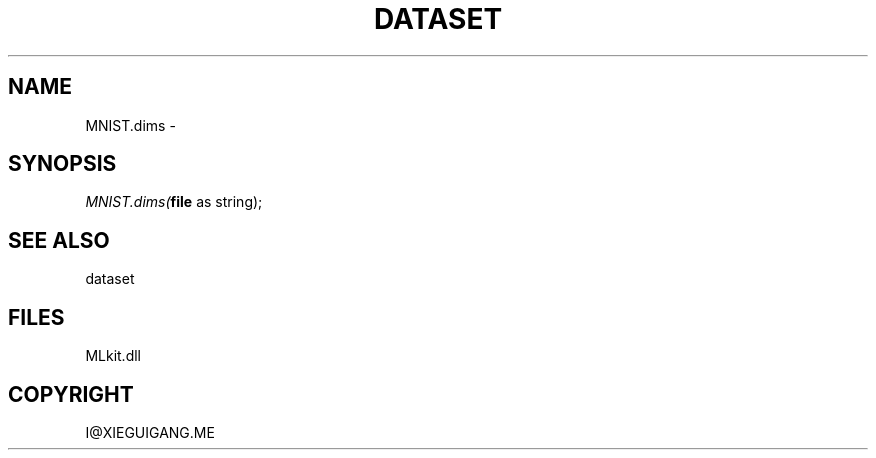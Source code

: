 .\" man page create by R# package system.
.TH DATASET 4 2000-Jan "MNIST.dims" "MNIST.dims"
.SH NAME
MNIST.dims \- 
.SH SYNOPSIS
\fIMNIST.dims(\fBfile\fR as string);\fR
.SH SEE ALSO
dataset
.SH FILES
.PP
MLkit.dll
.PP
.SH COPYRIGHT
I@XIEGUIGANG.ME
